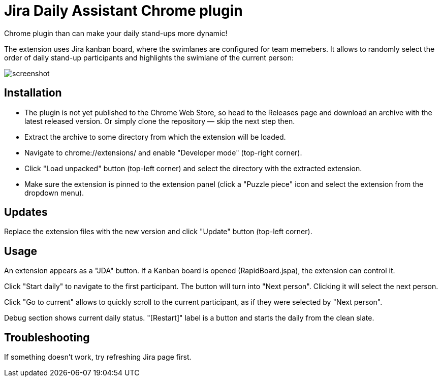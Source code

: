 = Jira Daily Assistant Chrome plugin

Chrome plugin than can make your daily stand-ups more dynamic!

The extension uses Jira kanban board, where the swimlanes are configured for team memebers. It allows to randomly select
the order of daily stand-up participants and highlights the swimlane of the current person:

image::screenshot.png[]

== Installation
* The plugin is not yet published to the Chrome Web Store, so head to the Releases page and download an archive with the
latest released version. Or simply clone the repository — skip the next step then.
* Extract the archive to some directory from which the extension will be loaded.
* Navigate to chrome://extensions/ and enable "Developer mode" (top-right corner).
* Click "Load unpacked" button (top-left corner) and select the directory with the extracted extension.
* Make sure the extension is pinned to the extension panel (click a "Puzzle piece" icon and select the extension from
the dropdown menu).

== Updates
Replace the extension files with the new version and click "Update" button (top-left corner).

== Usage
An extension appears as a "JDA" button. If a Kanban board is opened (RapidBoard.jspa), the extension can control it.

Click "Start daily" to navigate to the first participant. The button will turn into "Next person". Clicking it will
select the next person.

Click "Go to current" allows to quickly scroll to the current participant, as if they were selected by "Next person".

Debug section shows current daily status. "[Restart]" label is a button and starts the daily from the clean slate.

== Troubleshooting
If something doesn't work, try refreshing Jira page first.